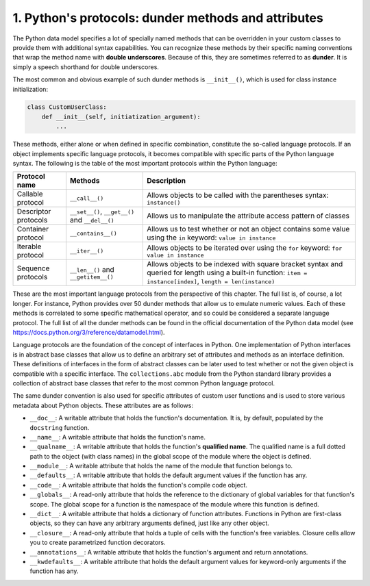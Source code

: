 1. Python's protocols: dunder methods and attributes
****************************************************

The Python data model specifies a lot of specially named methods that can be overridden in
your custom classes to provide them with additional syntax capabilities. You can recognize
these methods by their specific naming conventions that wrap the method name with
**double underscores**. Because of this, they are sometimes referred to as **dunder**. It is simply
a speech shorthand for double underscores.

The most common and obvious example of such dunder methods is ``__init__()``, which is
used for class instance initialization:

.. code-block:: python

    class CustomUserClass:
        def __init__(self, initiatization_argument):
            ...

These methods, either alone or when defined in specific combination, constitute the so-called
language protocols. If an object implements specific language protocols, it becomes
compatible with specific parts of the Python language syntax. The following is the table of
the most important protocols within the Python language:

=============================================== ============================================== ================================================================================================================================================================
Protocol name                                   Methods                                        Description
=============================================== ============================================== ================================================================================================================================================================
Callable protocol                               ``__call__()``                                 Allows objects to be called with the parentheses syntax: ``instance()``
Descriptor protocols                            ``__set__()``, ``__get__()`` and ``__del__()`` Allows us to manipulate the attribute access pattern of classes
Container protocol                              ``__contains__()``                             Allows us to test whether or not an object contains some value using the ``in`` keyword: ``value in instance``
Iterable protocol                               ``__iter__()``                                 Allows objects to be iterated over using the ``for`` keyword: ``for value in instance``
Sequence protocols                              ``__len__()`` and ``__getitem__()``            Allows objects to be indexed with square bracket syntax and queried for length using a built-in function: ``item = instance[index]``, ``length = len(instance)``
=============================================== ============================================== ================================================================================================================================================================

These are the most important language protocols from the perspective of this chapter. The
full list is, of course, a lot longer. For instance, Python provides over 50 dunder methods
that allow us to emulate numeric values. Each of these methods is correlated to some
specific mathematical operator, and so could be considered a separate language protocol.
The full list of all the dunder methods can be found in the official documentation of the
Python data model (see `<https://docs.python.org/3/reference/datamodel.html>`_).

Language protocols are the foundation of the concept of interfaces in Python. One
implementation of Python interfaces is in abstract base classes that allow us to define an
arbitrary set of attributes and methods as an interface definition. These definitions of
interfaces in the form of abstract classes can be later used to test whether or not the given
object is compatible with a specific interface. The ``collections.abc`` module from the
Python standard library provides a collection of abstract base classes that refer to the most
common Python language protocol.

The same dunder convention is also used for specific attributes of custom user functions
and is used to store various metadata about Python objects. These attributes are as follows:

- ``__doc__``: A writable attribute that holds the function's documentation. It is, by
  default, populated by the ``docstring`` function.
- ``__name__``: A writable attribute that holds the function's name.
- ``__qualname__``: A writable attribute that holds the function's **qualified name**.
  The qualified name is a full dotted path to the object (with class names) in the
  global scope of the module where the object is defined.
- ``__module__``: A writable attribute that holds the name of the module that
  function belongs to.
- ``__defaults__``: A writable attribute that holds the default argument values if the
  function has any.
- ``__code__``: A writable attribute that holds the function's compile code object.
- ``__globals__``: A read-only attribute that holds the reference to the dictionary of
  global variables for that function's scope. The global scope for a function is the
  namespace of the module where this function is defined.
- ``__dict__``: A writable attribute that holds a dictionary of function attributes.
  Functions in Python are first-class objects, so they can have any arbitrary
  arguments defined, just like any other object.
- ``__closure__``: A read-only attribute that holds a tuple of cells with the function's
  free variables. Closure cells allow you to create parametrized function decorators.
- ``__annotations__``: A writable attribute that holds the function's argument and
  return annotations.
- ``__kwdefaults__``: A writable attribute that holds the default argument values
  for keyword-only arguments if the function has any.
